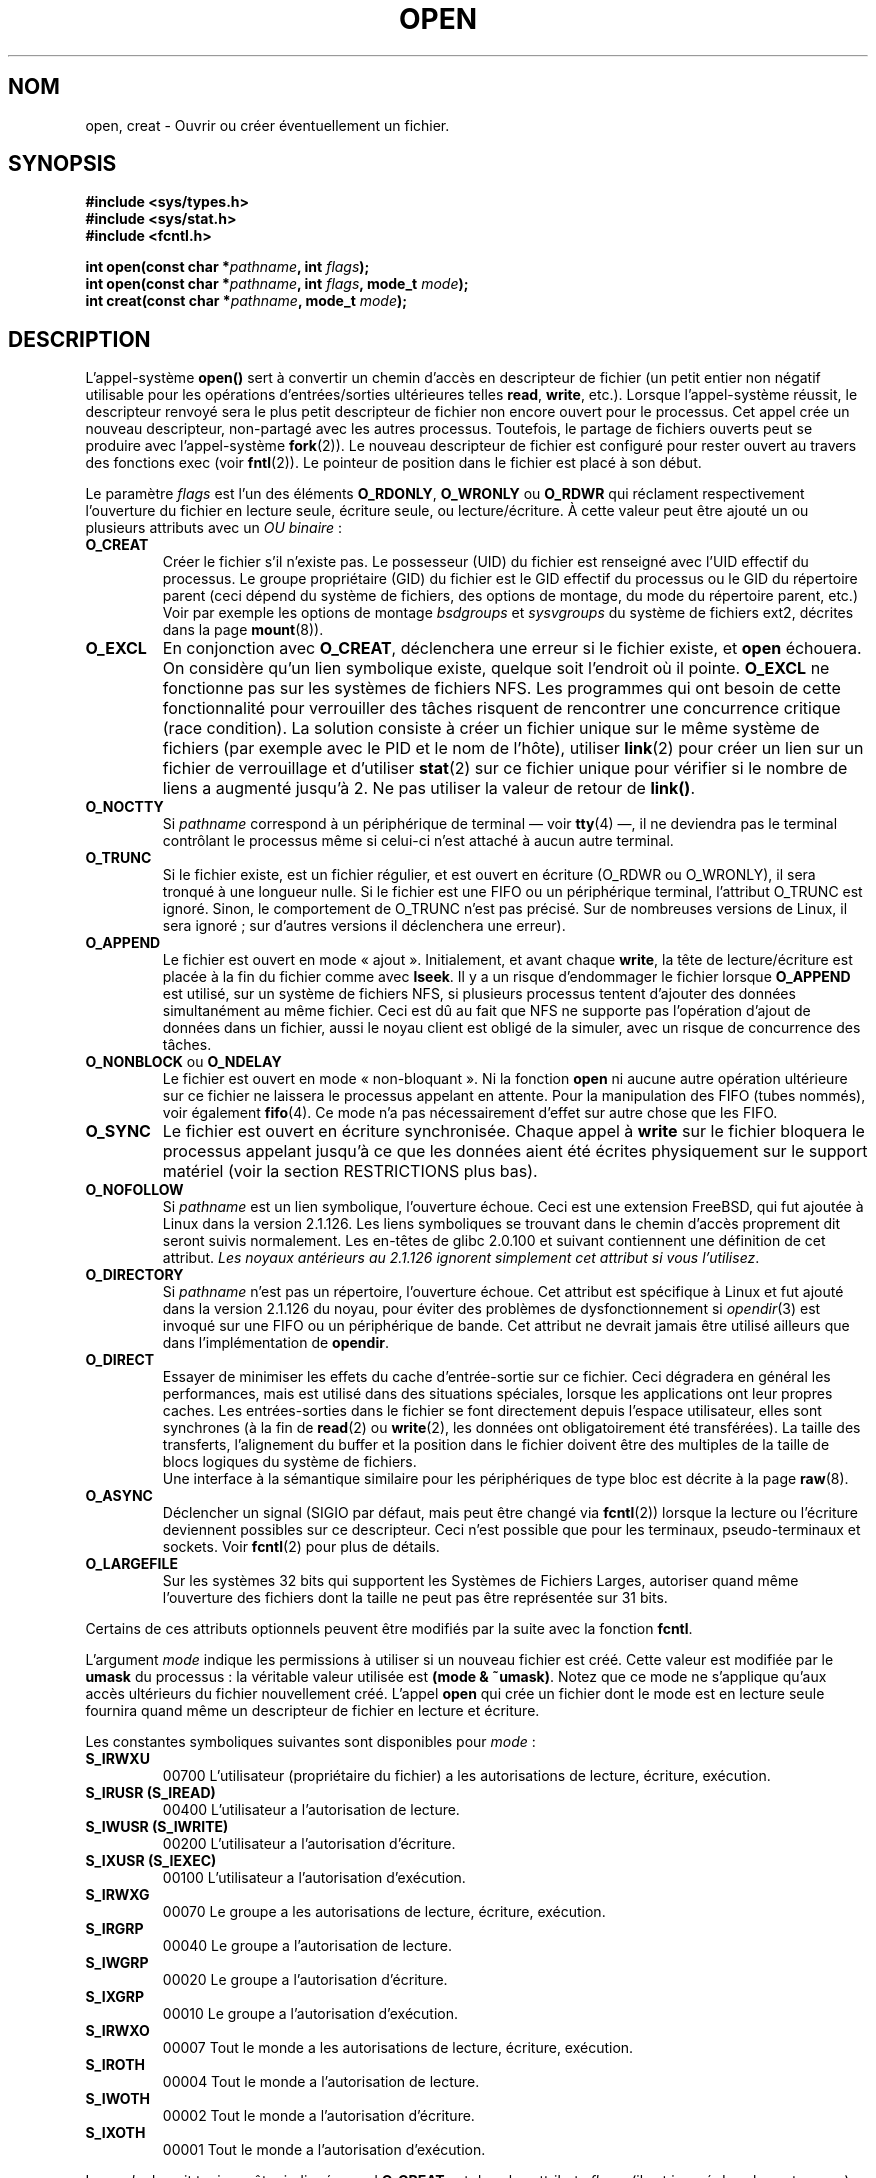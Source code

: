 .\" Hey Emacs! This file is -*- nroff -*- source.
.\"
.\" This manpage is Copyright (C) 1992 Drew Eckhardt;
.\"                               1993 Michael Haardt, Ian Jackson.
.\"
.\" Permission is granted to make and distribute verbatim copies of this
.\" manual provided the copyright notice and this permission notice are
.\" preserved on all copies.
.\"
.\" Permission is granted to copy and distribute modified versions of this
.\" manual under the conditions for verbatim copying, provided that the
.\" entire resulting derived work is distributed under the terms of a
.\" permission notice identical to this one
.\"
.\" Since the Linux kernel and libraries are constantly changing, this
.\" manual page may be incorrect or out-of-date.  The author(s) assume no
.\" responsibility for errors or omissions, or for damages resulting from
.\" the use of the information contained herein.  The author(s) may not
.\" have taken the same level of care in the production of this manual,
.\" which is licensed free of charge, as they might when working
.\" professionally.
.\"
.\" Formatted or processed versions of this manual, if unaccompanied by
.\" the source, must acknowledge the copyright and authors of this work.
.\"
.\" Modified Wed Jul 21 22:42:16 1993 by Rik Faith (faith@cs.unc.edu)
.\" Modified Sun Aug 21 18:18:14 1994: Michael Haardt's NFS diffs were
.\"          applied by hand (faith@cs.unc.edu).
.\"
.\" Traduction  10/10/1996 Christophe BLAESS (ccb@club-internet.fr)
.\" Màj 25/01/1997
.\" Màj 08/04/1997
.\" Màj 10/12/1997 LDP-1.18)
.\" Màj 18/05/1999 LDP-1.23)
.\" Màj 30/05/2001 LDP-1.36)
.\" Màj 18/07/2003 LDP-1.56)
.\" Màj 25/07/2003 LDP-1.57
.\" Màj 30/07/2003 LDP-1.58
.\" Màj 04/07/2005 LDP-1.61
.\" Màj 23/12/2005 LDP-1.67
.\"
.TH OPEN 2 "30 juillet 2003" LDP "Manuel du programmeur Linux"
.SH NOM
open, creat \- Ouvrir ou créer éventuellement un fichier.
.SH SYNOPSIS
.nf
.B #include <sys/types.h>
.B #include <sys/stat.h>
.B #include <fcntl.h>
.sp
.BI "int open(const char *" pathname ", int " flags );
.BI "int open(const char *" pathname ", int " flags ", mode_t " mode );
.BI "int creat(const char *" pathname ", mode_t " mode );
.fi
.SH DESCRIPTION
L'appel-système
.B open()
sert à convertir un chemin d'accès en descripteur de fichier (un petit entier
non négatif utilisable pour les opérations d'entrées/sorties ultérieures telles
.BR read ", " write ", etc.)."
Lorsque l'appel-système réussit, le descripteur renvoyé sera le plus petit
descripteur de fichier non encore ouvert pour le processus. Cet appel crée
un nouveau descripteur, non-partagé avec les autres processus. Toutefois, le
partage de fichiers ouverts peut se produire avec
l'appel-système
.BR fork (2)).
Le nouveau descripteur de fichier est configuré pour rester ouvert au travers
des fonctions exec (voir
.BR fntl (2)).
Le pointeur de position dans le fichier est placé à son début.

Le paramètre
.I flags
est l'un des éléments
.BR O_RDONLY ", " O_WRONLY " ou " O_RDWR
qui réclament respectivement l'ouverture du fichier en lecture seule,
écriture seule, ou lecture/écriture.
À cette valeur peut être ajouté un ou plusieurs attributs avec un
.IR "OU binaire" \ :
.TP
.B O_CREAT
Créer le fichier s'il n'existe pas.
Le possesseur (UID) du fichier est renseigné avec l'UID effectif du processus.
Le groupe propriétaire (GID) du fichier est le GID effectif du processus
ou le GID du répertoire parent (ceci dépend du système de
fichiers, des options de montage, du mode du répertoire parent, etc.) Voir
par exemple les options de montage
.I bsdgroups
et
.I sysvgroups
du système de fichiers ext2, décrites dans la page
.BR mount (8)).
.TP
.B O_EXCL
En conjonction avec
.BR O_CREAT ,
déclenchera une erreur si le fichier existe, et
.B open
échouera. On considère qu'un lien symbolique existe, quelque soit l'endroit où
il pointe.
.B O_EXCL
ne fonctionne pas sur les systèmes de fichiers NFS. Les programmes qui
ont besoin de cette fonctionnalité pour verrouiller des tâches risquent
de rencontrer une concurrence critique (race condition). La solution consiste
à créer un fichier unique sur le même système de fichiers (par exemple avec le
PID et le nom de l'hôte), utiliser
.BR link (2)
pour créer un lien sur un fichier de verrouillage et d'utiliser
.BR stat (2)
sur ce fichier unique pour vérifier si le nombre de liens a augmenté
jusqu'à 2. Ne pas utiliser la valeur de retour de \fBlink()\fP.
.TP
.B O_NOCTTY
Si
.I pathname
correspond à un périphérique de terminal \(em voir
.BR tty (4)
\(em, il ne deviendra pas le terminal contrôlant le processus
même si celui\-ci n'est attaché à aucun autre terminal.
.TP
.B O_TRUNC
Si le fichier existe, est un fichier régulier, et est ouvert en écriture
(O_RDWR ou O_WRONLY), il sera tronqué à une longueur nulle. Si le fichier
est une FIFO ou un périphérique terminal, l'attribut O_TRUNC est ignoré.
Sinon, le comportement de O_TRUNC n'est pas précisé. Sur de nombreuses versions
de Linux, il sera ignoré\ ; sur d'autres versions il déclenchera une erreur).
.TP
.B O_APPEND
Le fichier est ouvert en mode «\ ajout\ ». Initialement, et avant chaque
.BR write ,
la tête de lecture/écriture est placée à la fin du fichier
comme avec
.BR lseek .
Il y a un risque d'endommager le fichier lorsque
.B O_APPEND
est utilisé, sur un système de fichiers NFS, si plusieurs processus
tentent d'ajouter des données simultanément au même fichier.
Ceci est dû au fait que NFS ne supporte pas l'opération d'ajout de données
dans un fichier, aussi le noyau client est obligé de la simuler, avec un
risque de concurrence des tâches.
.TP
.BR O_NONBLOCK " ou " O_NDELAY
Le fichier est ouvert en mode «\ non-bloquant\ ». Ni la fonction
.B open
ni aucune autre opération ultérieure sur ce fichier
ne laissera le processus appelant en attente. Pour la manipulation des
FIFO (tubes nommés), voir également
.BR fifo (4).
Ce mode n'a pas nécessairement d'effet sur autre chose que les FIFO.
.TP
.B O_SYNC
Le fichier est ouvert en écriture synchronisée. Chaque appel à
.BR write
sur le fichier bloquera le processus appelant jusqu'à ce que les
données aient été écrites physiquement sur le support matériel
(voir la section RESTRICTIONS plus bas).
.TP
.B O_NOFOLLOW
Si
.I pathname
est un lien symbolique, l'ouverture échoue. Ceci est une extension
FreeBSD, qui fut ajoutée à Linux dans la version 2.1.126.
Les liens symboliques se trouvant dans le chemin d'accès proprement
dit seront suivis normalement. Les en-têtes de glibc 2.0.100 et
suivant contiennent une définition de cet attribut.
\fILes noyaux antérieurs au 2.1.126 ignorent simplement cet attribut
si vous l'utilisez\fP.
.TP
.B O_DIRECTORY
Si
.I pathname
n'est pas un répertoire, l'ouverture échoue. Cet attribut est spécifique
à Linux et fut ajouté dans la version 2.1.126 du noyau, pour éviter
des problèmes de dysfonctionnement si \fIopendir\fP(3) est invoqué
sur une FIFO ou un périphérique de bande. Cet attribut ne devrait
jamais être utilisé ailleurs que dans l'implémentation de \fBopendir\fP.
.TP
.B O_DIRECT
Essayer de minimiser les effets du cache d'entrée-sortie sur ce fichier.
Ceci dégradera en général les performances, mais est utilisé dans des
situations spéciales, lorsque les applications ont leur propres caches.
Les entrées-sorties dans le fichier se font directement depuis l'espace
utilisateur, elles sont synchrones (à la fin de
.BR read (2)
ou
.BR write (2),
les données ont obligatoirement été transférées). La taille des transferts,
l'alignement du buffer et la position dans le fichier doivent être des
multiples de la taille de blocs logiques du système de fichiers.
.\" Alignment should satisfy requirements for the underlying device
.\" There may be coherency problems.
.br
Une interface à la sémantique similaire pour les périphériques de type
bloc est décrite à la page
.BR raw (8).
.TP
.B O_ASYNC
Déclencher un signal (SIGIO par défaut, mais peut être changé via
.BR fcntl (2))
lorsque la lecture ou l'écriture deviennent possibles sur ce descripteur.
Ceci n'est possible que pour les terminaux, pseudo-terminaux et sockets.
Voir
.BR fcntl (2)
pour plus de détails.
.TP
.B O_LARGEFILE
Sur les systèmes 32 bits qui supportent les Systèmes de Fichiers Larges,
autoriser quand même l'ouverture des fichiers dont la taille ne peut
pas être représentée sur 31 bits.
.PP
Certains de ces attributs optionnels peuvent être modifiés
par la suite avec la fonction
.BR fcntl .

L'argument
.I mode
indique les permissions à utiliser si un nouveau fichier est créé.
Cette valeur est modifiée par le
.BR umask
du processus\ : la véritable valeur utilisée est
.BR "(mode & ~umask)" .
Notez que ce mode ne s'applique qu'aux accès ultérieurs du fichier
nouvellement créé. L'appel
.B open
qui crée un fichier dont le mode est en lecture seule fournira quand même
un descripteur de fichier en lecture et écriture.
.PP
Les constantes symboliques suivantes sont disponibles pour
.IR mode \ :
.TP
.B S_IRWXU
00700 L'utilisateur (propriétaire du fichier) a les
autorisations de lecture, écriture, exécution.
.TP
.B S_IRUSR (S_IREAD)
00400 L'utilisateur a l'autorisation de lecture.
.TP
.B S_IWUSR (S_IWRITE)
00200 L'utilisateur a l'autorisation d'écriture.
.TP
.B S_IXUSR (S_IEXEC)
00100 L'utilisateur a l'autorisation d'exécution.
.TP
.B S_IRWXG
00070 Le groupe a les autorisations de lecture, écriture, exécution.
.TP
.B S_IRGRP
00040 Le groupe a l'autorisation de lecture.
.TP
.B S_IWGRP
00020 Le groupe a l'autorisation d'écriture.
.TP
.B S_IXGRP
00010 Le groupe a l'autorisation d'exécution.
.TP
.B S_IRWXO
00007 Tout le monde a les autorisations de lecture, écriture, exécution.
.TP
.B S_IROTH
00004 Tout le monde a l'autorisation de lecture.
.TP
.B S_IWOTH
00002 Tout le monde a l'autorisation d'écriture.
.TP
.B S_IXOTH
00001 Tout le monde a l'autorisation d'exécution.
.PP
Le
.I mode
devrait toujours être indiqué quand
.B O_CREAT
est dans les attributs
.IR flags ,
(il est ignoré dans les autres cas).

.B creat
est équivalent à
.B open
avec l'attribut
.I flags
égal à
.BR "O_CREAT | O_WRONLY | O_TRUNC" .
.SH "VALEUR RENVOYÉE"
.BR open " et " creat
renvoient le nouveau descripteur de fichier s'ils réussissent,
ou \-1 s'ils échouent, auquel cas
.I errno
contient le code d'erreur.
Notez que
.B open
peut ouvrir des fichiers spéciaux mais
.B creat
ne peut pas en créer,
il faut utiliser
.BR mknod (2)
à la place.
.LP
Sur les systèmes de fichiers NFS, où la correspondance d'UID est activée,
\fBopen\fP peut renvoyer un descripteur de fichier alors qu'une requête
\fBread\fP(2) par exemple sera refusée avec le code d'erreur \fBEACCES\fP.
En effet, c'est parce que le client a effectué \fBopen\fP en vérifiant les
autorisations d'accès, mais la correspondance d'UID est calculée par
le serveur au moment des requêtes de lecture ou d'écriture.

Si un fichier est créé, ses horodatages atime, ctime, mtime sont fixés à
l'heure actuelle, ainsi que ctime et mtime du répertoire parent.
Sinon, si le fichier est modifié à cause de l'attribut O_TRUNC, ses
champs ctime et mtime sont remplis avec l'heure actuelle.

.SH ERREURS
.TP
.B EEXIST
.I pathname
existe déjà et
.BR O_CREAT " et " O_EXCL
ont été indiqués.
.TP
.B EISDIR
On a demandé une écriture alors que
.I pathname
correspond à un répertoire (en fait,
.B O_WRONLY
ou
.B O_RDWR
ont été demandés).
.TP
.B EACCES
L'accès demandé au fichier est interdit, ou l'un des répertoires
du chemin
.IR pathname
ne permet pas de consultation, ou le fichier n'existe pas mais
le répertoire parent ne permet pas l'écriture.
.TP
.B ENAMETOOLONG
.IR pathname " est trop long."
.TP
.B ENOENT
O_CREAT est absent et le fichier n'existe pas.
Ou un répertoire du chemin d'accès
.I pathname
n'existe pas, ou est un lien symbolique pointant nulle part.
.TP
.B ENOTDIR
Un élément du chemin d'accès
.I pathname
n'est pas un répertoire, ou l'attribut \fBO_DIRECTORY\fP est
utilisé et
.I pathname
n'est pas un répertoire.
.TP
.B ENXIO
O_NONBLOCK | O_WRONLY est indiqué, le fichier est une FIFO et le
processus n'a pas de fichier ouvert en lecture.
Ou le fichier est un noeud spécial et il n'y a pas de périphérique
correspondant.
.TP
.B ENODEV
.I pathname
correspond à un fichier spécial et il n'y a pas de périphérique correspondant.
.TP
.B EROFS
Un accès en écriture est demandé alors que
.I pathname
réside sur un système de fichiers en lecture seule.
.TP
.B ETXTBSY
On a demandé une écriture alors que
.I pathname
correspond à un fichier exécutable actuellement utilisé.
.TP
.B EFAULT
.IR pathname " pointe en dehors de l'espace d'adressage accessible."
.TP
.B ELOOP
.I pathname
contient une référence circulaire (à travers un lien symbolique), ou
l'attribut \fBO_NOFOLLOW\fP est indiqué et
.I pathname
est un lien symbolique.
.TP
.B ENOSPC
.I pathname
devrait être créé mais le périphérique concerné n'a plus assez de
place pour un nouveau fichier.
.TP
.B ENOMEM
Pas assez de mémoire pour le noyau.
.TP
.B EMFILE
Le processus a déjà ouvert le nombre maximal de fichiers.
.TP
.B ENFILE
La limite du nombre total de fichiers ouverts sur le système est atteinte.
.SH NOTE
Sous Linux, le drapeau O_NONBLOCK indique que l'on veut ouvrir mais pas
nécessairement dans l'intention de lire ou d'écrire. Il est typiquement
utilisé pour ouvrir des périphériques dans le but de récupérer un
descripteur de fichier pour l'utiliser avec
.BR ioctl (2).
.SH "CONFORMITÉ"
SVr4, SVID, POSIX, X/OPEN, BSD 4.3.
Les attributs
.B O_NOFOLLOW
et
.B O_DIRECTORY
sont spécifiques à Linux.
Il faut définir la constante symbolique
.B _GNU_SOURCE
pour avoir leurs définitions.
L'effet (indéfini) de
.B O_RDONLY | O_TRUNC
varie suivant les implémentations. Sur de nombreux systèmes, le ficier est
effectivement tronqué.
.LP
L'attribut
.B O_DIRECT
a été introduit par SGI IRIX, qui a des restritions d'alignement identiques à
Linux. IRIX a aussi un appel fcntl(2) pour obtenir les alignements et tailles
appropriés. FreeBSD 4.x a introduit un attribut du même nom, mais sans
les restrictions d'alignement. Le support a été ajouté
dans Linux 2.4.10.
Les noyaux plus anciens ignorent simplement cet attribut.
.SH BOGUES
«\ Ce qui m'a toujours dérangé avec O_DIRECT est que toute l'interface est
stupide et a probablement été conçue par un singe dérangé, sous l'influence
de substances psychotropes puissantes\ ». -- Linus.
.SH RESTRICTIONS
Plusieurs problèmes se posent avec le protocole NFS, concernant
entre autres
.BR O_SYNC ", et " O_NDELAY " .

POSIX fournit trois variantes différentes des entrées/sorties
synchronisées correspondant aux attributs \fBO_SYNC\fR,
\fBO_DSYNC\fR et \fBO_RSYNC\fR.
Actuellement (2.1.130) elles sont toutes équivalentes sous Linux.

.SH "VOIR AUSSI"
.BR read (2),
.BR write (2),
.BR fcntl (2),
.BR close (2),
.BR link (2),
.BR mknod (2),
.BR mount (2),
.BR stat (2),
.BR umask (2),
.BR unlink (2),
.BR socket (2),
.BR fopen (3),
.BR fifo (4)

.SH TRADUCTION
Christophe Blaess, 1996-2003.
